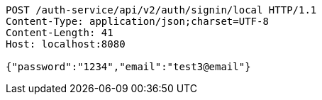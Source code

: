 [source,http,options="nowrap"]
----
POST /auth-service/api/v2/auth/signin/local HTTP/1.1
Content-Type: application/json;charset=UTF-8
Content-Length: 41
Host: localhost:8080

{"password":"1234","email":"test3@email"}
----